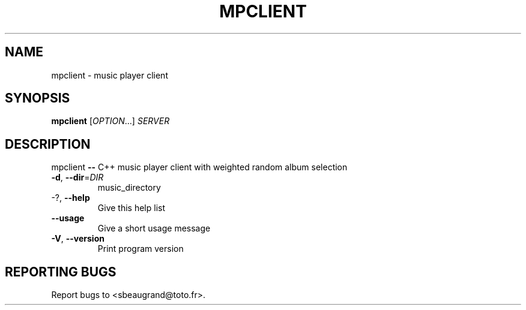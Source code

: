 .\" DO NOT MODIFY THIS FILE!  It was generated by help2man 1.49.3.
.TH MPCLIENT "1" "October 2024" "mpclient 1.0.0" "User Commands"
.SH NAME
mpclient \- music player client
.SH SYNOPSIS
.B mpclient
[\fI\,OPTION\/\fR...] \fI\,SERVER\/\fR
.SH DESCRIPTION
mpclient \fB\-\-\fR C++ music player client with weighted random album selection
.TP
\fB\-d\fR, \fB\-\-dir\fR=\fI\,DIR\/\fR
music_directory
.TP
\-?, \fB\-\-help\fR
Give this help list
.TP
\fB\-\-usage\fR
Give a short usage message
.TP
\fB\-V\fR, \fB\-\-version\fR
Print program version
.SH "REPORTING BUGS"
Report bugs to <sbeaugrand@toto.fr>.
